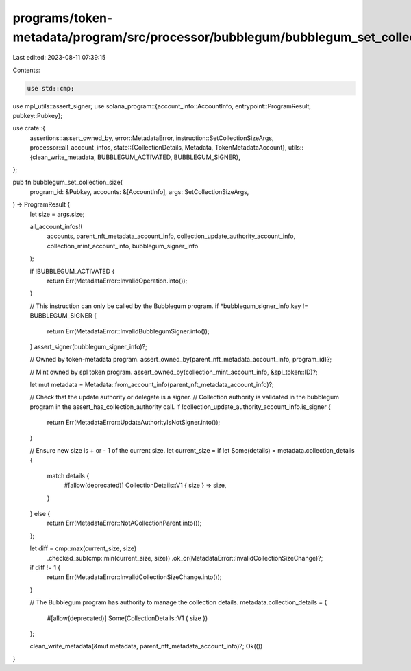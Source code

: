 programs/token-metadata/program/src/processor/bubblegum/bubblegum_set_collection_size.rs
========================================================================================

Last edited: 2023-08-11 07:39:15

Contents:

.. code-block:: rs

    use std::cmp;

use mpl_utils::assert_signer;
use solana_program::{account_info::AccountInfo, entrypoint::ProgramResult, pubkey::Pubkey};

use crate::{
    assertions::assert_owned_by,
    error::MetadataError,
    instruction::SetCollectionSizeArgs,
    processor::all_account_infos,
    state::{CollectionDetails, Metadata, TokenMetadataAccount},
    utils::{clean_write_metadata, BUBBLEGUM_ACTIVATED, BUBBLEGUM_SIGNER},
};

pub fn bubblegum_set_collection_size(
    program_id: &Pubkey,
    accounts: &[AccountInfo],
    args: SetCollectionSizeArgs,
) -> ProgramResult {
    let size = args.size;

    all_account_infos!(
        accounts,
        parent_nft_metadata_account_info,
        collection_update_authority_account_info,
        collection_mint_account_info,
        bubblegum_signer_info
    );

    if !BUBBLEGUM_ACTIVATED {
        return Err(MetadataError::InvalidOperation.into());
    }

    // This instruction can only be called by the Bubblegum program.
    if *bubblegum_signer_info.key != BUBBLEGUM_SIGNER {
        return Err(MetadataError::InvalidBubblegumSigner.into());
    }
    assert_signer(bubblegum_signer_info)?;

    // Owned by token-metadata program.
    assert_owned_by(parent_nft_metadata_account_info, program_id)?;

    // Mint owned by spl token program.
    assert_owned_by(collection_mint_account_info, &spl_token::ID)?;

    let mut metadata = Metadata::from_account_info(parent_nft_metadata_account_info)?;

    // Check that the update authority or delegate is a signer.
    // Collection authority is validated in the bubblegum program in the assert_has_collection_authority call.
    if !collection_update_authority_account_info.is_signer {
        return Err(MetadataError::UpdateAuthorityIsNotSigner.into());
    }

    // Ensure new size is + or - 1 of the current size.
    let current_size = if let Some(details) = metadata.collection_details {
        match details {
            #[allow(deprecated)]
            CollectionDetails::V1 { size } => size,
        }
    } else {
        return Err(MetadataError::NotACollectionParent.into());
    };

    let diff = cmp::max(current_size, size)
        .checked_sub(cmp::min(current_size, size))
        .ok_or(MetadataError::InvalidCollectionSizeChange)?;

    if diff != 1 {
        return Err(MetadataError::InvalidCollectionSizeChange.into());
    }

    // The Bubblegum program has authority to manage the collection details.
    metadata.collection_details = {
        #[allow(deprecated)]
        Some(CollectionDetails::V1 { size })
    };

    clean_write_metadata(&mut metadata, parent_nft_metadata_account_info)?;
    Ok(())
}


